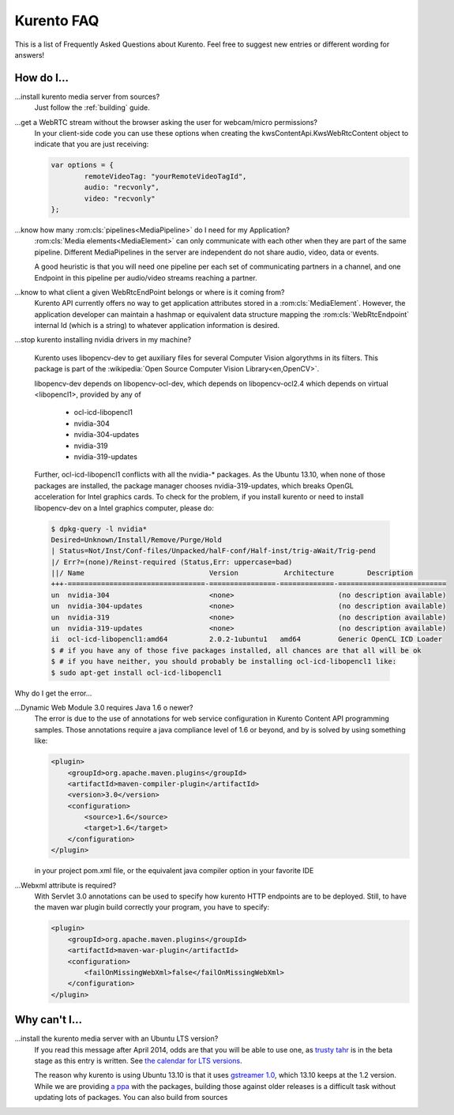 .. _faq:

%%%%%%%%%%%
Kurento FAQ
%%%%%%%%%%%

This is a list of Frequently Asked Questions about Kurento.  Feel free to
suggest new entries or different wording for answers!

How do I...
-----------

...install kurento media server from sources?
    Just follow the :ref:`building` guide.

...get a WebRTC stream without the browser asking the user for webcam/micro permissions?
    In your client-side code you can use these options when creating the
    kwsContentApi.KwsWebRtcContent object to indicate that you are just
    receiving:

    .. sourcecode:: js

        var options = {
	        remoteVideoTag: "yourRemoteVideoTagId",
	        audio: "recvonly",
	        video: "recvonly"
        };


...know how many :rom:cls:`pipelines<MediaPipeline>` do I need for my Application?
    :rom:cls:`Media elements<MediaElement>` can only communicate
    with each other when they are part of the same pipeline.
    Different MediaPipelines in the server are independent do not share
    audio, video, data or events.

    .. todo:: Endpoints???

        How many Endpoints are needed in a given pipeline?

    A good heuristic is that you will need one pipeline per each
    set of communicating partners in a channel, and one Endpoint in
    this pipeline per audio/video streams reaching a partner.


...know to what client a given WebRtcEndPoint belongs or where is it coming from?
    Kurento API currently offers no way to get application attributes
    stored in a :rom:cls:`MediaElement`. However, the application developer
    can maintain a hashmap or equivalent data structure mapping
    the :rom:cls:`WebRtcEndpoint`  internal Id (which is a string) to
    whatever application information is desired.

.. _intel_nvidia:

...stop kurento installing nvidia drivers in my machine?

    Kurento uses libopencv-dev to get auxiliary files for several
    Computer Vision algorythms in its filters. This package is part
    of the :wikipedia:`Open Source Computer Vision Library<en,OpenCV>`.

    libopencv-dev depends on libopencv-ocl-dev, which depends on
    libopencv-ocl2.4 which depends on virtual <libopencl1>, provided
    by any of

        * ocl-icd-libopencl1
        * nvidia-304
        * nvidia-304-updates
        * nvidia-319
        * nvidia-319-updates

    Further, ocl-icd-libopencl1 conflicts with all the nvidia-* packages.
    As the Ubuntu 13.10, when none of those packages are installed,
    the package manager chooses nvidia-319-updates, which breaks OpenGL
    acceleration for Intel graphics cards. To check for the problem,
    if you install kurento or need to install libopencv-dev on a Intel
    graphics computer, please do:

    .. sourcecode:: console

        $ dpkg-query -l nvidia*
        Desired=Unknown/Install/Remove/Purge/Hold
        | Status=Not/Inst/Conf-files/Unpacked/halF-conf/Half-inst/trig-aWait/Trig-pend
        |/ Err?=(none)/Reinst-required (Status,Err: uppercase=bad)
        ||/ Name                              Version           Architecture        Description
        +++-=================================-================-=============-==========================
        un  nvidia-304                        <none>                         (no description available)
        un  nvidia-304-updates                <none>                         (no description available)
        un  nvidia-319                        <none>                         (no description available)
        un  nvidia-319-updates                <none>                         (no description available)
        ii  ocl-icd-libopencl1:amd64          2.0.2-1ubuntu1   amd64         Generic OpenCL ICD Loader
        $ # if you have any of those five packages installed, all chances are that all will be ok
        $ # if you have neither, you should probably be installing ocl-icd-libopencl1 like:
        $ sudo apt-get install ocl-icd-libopencl1

Why do I get the error...

...Dynamic Web Module 3.0 requires Java 1.6 o newer?
    The error is due to the use of annotations for web service configuration
    in Kurento Content API programming samples. Those annotations require a
    java compliance level of 1.6 or beyond, and by is solved by using
    something like:

    .. sourcecode:: xml

        <plugin>
            <groupId>org.apache.maven.plugins</groupId>
            <artifactId>maven-compiler-plugin</artifactId>
            <version>3.0</version>
            <configuration>
                <source>1.6</source>
                <target>1.6</target>
            </configuration>
        </plugin>

    in your project pom.xml file, or the equivalent java compiler option
    in your favorite IDE

...Webxml attribute is required?
    With Servlet 3.0 annotations can be used to specify how kurento
    HTTP endpoints are to be deployed. Still, to have the maven war plugin
    build correctly your program, you have to specify:

    .. sourcecode:: xml

        <plugin>
            <groupId>org.apache.maven.plugins</groupId>
            <artifactId>maven-war-plugin</artifactId>
            <configuration>
                <failOnMissingWebXml>false</failOnMissingWebXml>
            </configuration>
        </plugin>

    .. seealso:: `This answer 
        <http://stackoverflow.com/questions/18186590/webxml-attribute-is-required-with-servlet-3-0>`_
        about the issue.

Why can't I...
--------------

...install the kurento media server with an Ubuntu LTS version?
    If you read this message after April 2014, odds are that you will be able
    to use one, as `trusty tahr <http://cdimage.ubuntu.com/releases/14.04/>`__
    is in the beta stage as this entry is written. See `the calendar for LTS
    versions <https://wiki.ubuntu.com/LTS>`__.

    The reason why kurento is using Ubuntu 13.10 is that it uses `gstreamer
    1.0 <https://launchpad.net/ubuntu/saucy/amd64/libgstreamer1.0-dev>`__,
    which 13.10 keeps at the 1.2 version. While we are providing `a ppa
    <https://launchpad.net/~kurento/+archive/kurento>`__ with the packages,
    building those against older releases is a difficult task without
    updating lots of packages. You can also build from sources 
